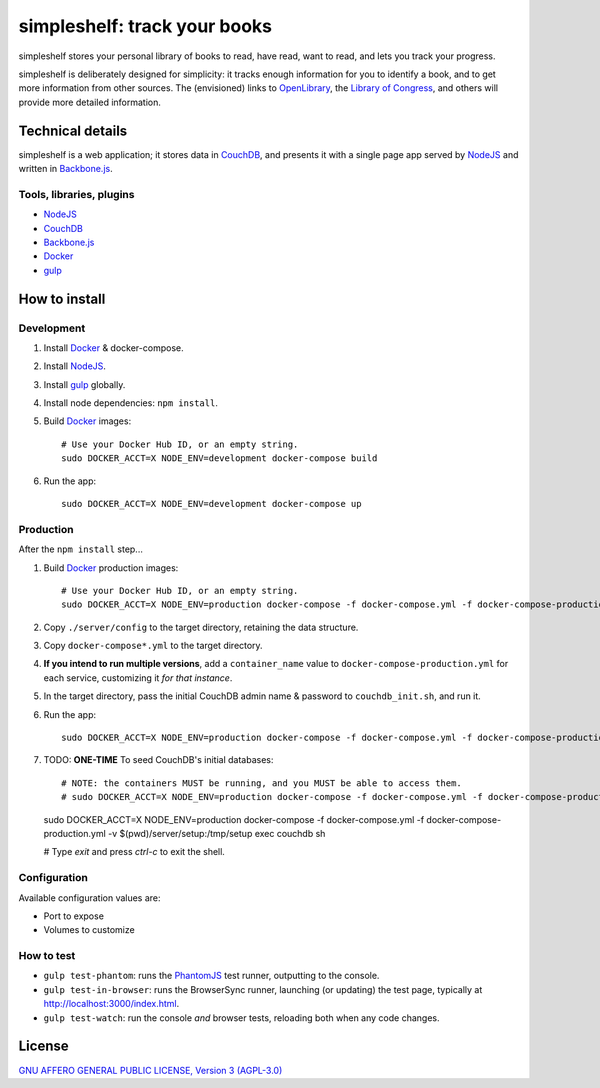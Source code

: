 =============================
simpleshelf: track your books
=============================

simpleshelf stores your personal library of books to read, have read, want to read, and lets you track your progress.

simpleshelf is deliberately designed for simplicity: it tracks enough information for you to identify a book, and to get more information from other sources.  The (envisioned) links to OpenLibrary_, the `Library of Congress`_, and others will provide more detailed information.

Technical details
+++++++++++++++++
simpleshelf is a web application; it stores data in CouchDB_, and presents it with a single page app served by NodeJS_ and written in Backbone.js_.

Tools, libraries, plugins
-------------------------
- NodeJS_
- CouchDB_
- Backbone.js_
- Docker_
- gulp_

How to install
++++++++++++++
Development
-----------
#. Install Docker_ & docker-compose.
#. Install NodeJS_.
#. Install gulp_ globally.
#. Install node dependencies: ``npm install``.
#. Build Docker_ images::

     # Use your Docker Hub ID, or an empty string.
     sudo DOCKER_ACCT=X NODE_ENV=development docker-compose build

#. Run the app::

     sudo DOCKER_ACCT=X NODE_ENV=development docker-compose up

Production
----------
After the ``npm install`` step...

#. Build Docker_  production images::

     # Use your Docker Hub ID, or an empty string.
     sudo DOCKER_ACCT=X NODE_ENV=production docker-compose -f docker-compose.yml -f docker-compose-production.yml build

#. Copy ``./server/config`` to the target directory, retaining the data structure.
#. Copy ``docker-compose*.yml`` to the target directory.
#. **If you intend to run multiple versions**, add a ``container_name`` value to ``docker-compose-production.yml`` for each service, customizing it *for that instance*.
#. In the target directory, pass the initial CouchDB admin name & password to ``couchdb_init.sh``, and run it.
#. Run the app::

     sudo DOCKER_ACCT=X NODE_ENV=production docker-compose -f docker-compose.yml -f docker-compose-production.yml up

#. TODO: **ONE-TIME** To seed CouchDB's initial databases::

   # NOTE: the containers MUST be running, and you MUST be able to access them.
   # sudo DOCKER_ACCT=X NODE_ENV=production docker-compose -f docker-compose.yml -f docker-compose-production.yml exec couchdb sh
   sudo DOCKER_ACCT=X NODE_ENV=production docker-compose -f docker-compose.yml -f docker-compose-production.yml -v $(pwd)/server/setup:/tmp/setup exec couchdb sh

   # Type `exit` and press `ctrl-c` to exit the shell.

Configuration
-------------
Available configuration values are:

- Port to expose
- Volumes to customize

.. **Development version**: assumes the CouchDB instance is at http://127.0.0.1:5984/simpleshelf.

.. 1. Install CouchDB_ v1.6.1 or greater.
.. #. Install node_ (LTS series).
.. #. Install gulp_ globally.
.. #. *Optional*: To test, install PhantomJS_ for your system (or it will be installed by npm in the next step).
.. #. Install node dependencies: ``npm install``.
.. #. Create a database named ``simpleshelf`` in the local CouchDB instance.
.. #. Push current code to your couchdb server: ``gulp bulk-update push``

..    This pushes both the code and the default documents to the local installation; see ``config/default.json``.

.. Done!  simpleshelf is now available for use; load the UI at http://127.0.0.1:5984/simpleshelf/_design/simpleshelfmobile/_rewrite/index.

.. **Ongoing development**:

.. #. Set gulp to watch for changes (``gulp app-watch ddoc-watch docs-watch test-watch``).
.. #. Modify code or documents.
.. #. Reload the design doc.

How to test
-----------
* ``gulp test-phantom``: runs the PhantomJS_ test runner, outputting to the console.
* ``gulp test-in-browser``: runs the BrowserSync runner, launching (or updating) the test page, typically at http://localhost:3000/index.html.
* ``gulp test-watch``: run the console *and* browser tests, reloading both when any code changes.

.. Documentation
.. +++++++++++++
.. Generated by Sphinx_, available in ``docs/``.

.. _backbone.js: http://backbonejs.org/
.. _chai: http://chaijs.com/
.. _couchdb: http://couchdb.apache.org/
.. _docker: https://docker.com/
.. _gulp: http://gulpjs.com/
.. _jquery: http://jquery.com/
.. _`library of congress`: http://www.loc.gov/
.. _mocha: http://mochajs.org/
.. _nodejs: https://nodejs.org/
.. _openlibrary: http://openlibrary.org/
.. _phantomjs: http://phantomjs.org/
.. _python: http://python.org/
.. _sphinx: http://sphinx.pocoo.org/

License
+++++++
`GNU AFFERO GENERAL PUBLIC LICENSE, Version 3 (AGPL-3.0) <http://opensource.org/licenses/AGPL-3.0>`__
